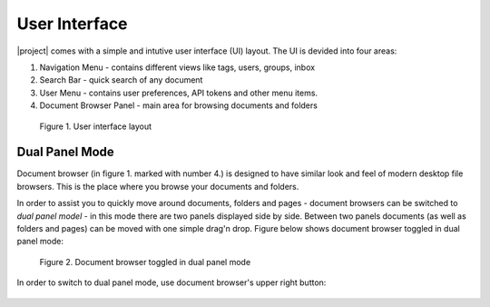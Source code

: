 User Interface
===============

|project| comes with a simple and intutive user interface (UI) layout. The UI
is devided into four areas:

1. Navigation Menu - contains different views like tags, users, groups, inbox
2. Search Bar - quick search of any document
3. User Menu - contains user preferences, API tokens and other menu items.
4. Document Browser Panel - main area for browsing documents and folders


.. figure:: ../img/user-manual/user-interface/user-interface-layout.svg

    Figure 1. User interface layout

.. _ui_dual_panel_mode:

Dual Panel Mode
~~~~~~~~~~~~~~~

Document browser (in figure 1. marked with number 4.) is designed to have
similar look and feel of modern desktop file browsers. This is the place
where you browse your documents and folders.

In order to assist you to quickly move around documents, folders and pages -
document browsers can be switched to *dual panel model* - in this mode there
are two panels displayed side by side. Between two panels documents (as well
as folders and pages) can be moved with one simple drag'n drop. Figure
below shows document browser toggled in dual panel mode:


.. figure:: ../img/user-manual/user-interface/ui-dual-panel-mode.svg

    Figure 2. Document browser toggled in dual panel mode

In order to switch to dual panel mode, use document browser's upper right button:

.. figure:: ../img/user-manual/user-interface/switch-to-dual-panel-mode.svg
